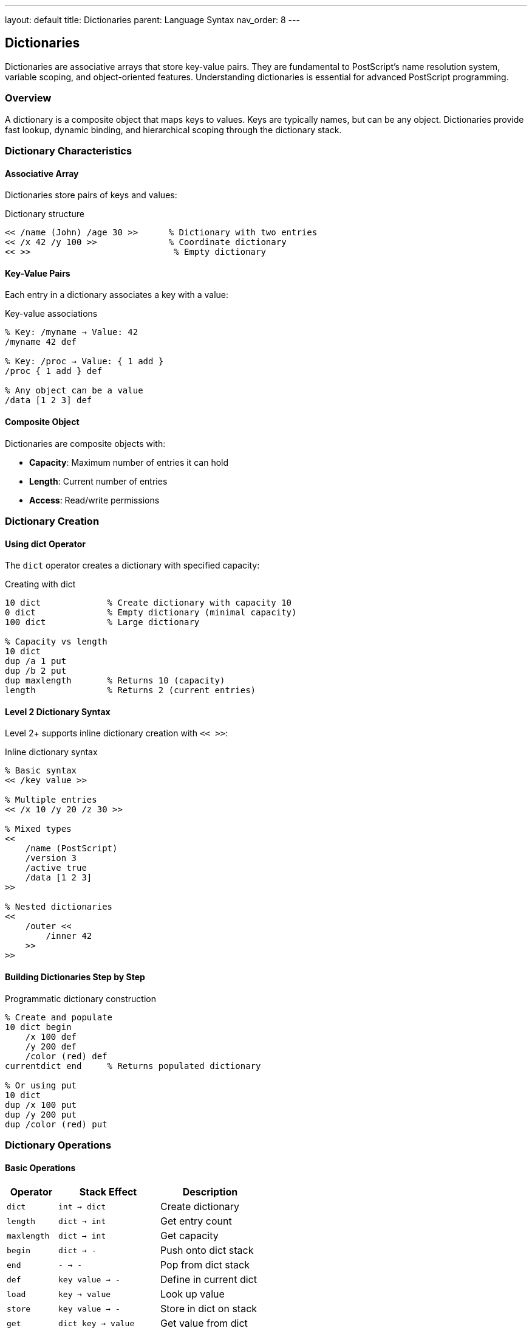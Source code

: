 ---
layout: default
title: Dictionaries
parent: Language Syntax
nav_order: 8
---

== Dictionaries

Dictionaries are associative arrays that store key-value pairs. They are fundamental to PostScript's name resolution system, variable scoping, and object-oriented features. Understanding dictionaries is essential for advanced PostScript programming.

=== Overview

A dictionary is a composite object that maps keys to values. Keys are typically names, but can be any object. Dictionaries provide fast lookup, dynamic binding, and hierarchical scoping through the dictionary stack.

=== Dictionary Characteristics

==== Associative Array

Dictionaries store pairs of keys and values:

.Dictionary structure
[source,postscript]
----
<< /name (John) /age 30 >>      % Dictionary with two entries
<< /x 42 /y 100 >>              % Coordinate dictionary
<< >>                            % Empty dictionary
----

==== Key-Value Pairs

Each entry in a dictionary associates a key with a value:

.Key-value associations
[source,postscript]
----
% Key: /myname → Value: 42
/myname 42 def

% Key: /proc → Value: { 1 add }
/proc { 1 add } def

% Any object can be a value
/data [1 2 3] def
----

==== Composite Object

Dictionaries are composite objects with:

* **Capacity**: Maximum number of entries it can hold
* **Length**: Current number of entries
* **Access**: Read/write permissions

=== Dictionary Creation

==== Using dict Operator

The `dict` operator creates a dictionary with specified capacity:

.Creating with dict
[source,postscript]
----
10 dict             % Create dictionary with capacity 10
0 dict              % Empty dictionary (minimal capacity)
100 dict            % Large dictionary

% Capacity vs length
10 dict
dup /a 1 put
dup /b 2 put
dup maxlength       % Returns 10 (capacity)
length              % Returns 2 (current entries)
----

==== Level 2 Dictionary Syntax

Level 2+ supports inline dictionary creation with `<< >>`:

.Inline dictionary syntax
[source,postscript]
----
% Basic syntax
<< /key value >>

% Multiple entries
<< /x 10 /y 20 /z 30 >>

% Mixed types
<<
    /name (PostScript)
    /version 3
    /active true
    /data [1 2 3]
>>

% Nested dictionaries
<<
    /outer <<
        /inner 42
    >>
>>
----

==== Building Dictionaries Step by Step

.Programmatic dictionary construction
[source,postscript]
----
% Create and populate
10 dict begin
    /x 100 def
    /y 200 def
    /color (red) def
currentdict end     % Returns populated dictionary

% Or using put
10 dict
dup /x 100 put
dup /y 200 put
dup /color (red) put
----

=== Dictionary Operations

==== Basic Operations

[cols="1,2,2"]
|===
| Operator | Stack Effect | Description

| `dict`
| `int → dict`
| Create dictionary

| `length`
| `dict → int`
| Get entry count

| `maxlength`
| `dict → int`
| Get capacity

| `begin`
| `dict → -`
| Push onto dict stack

| `end`
| `- → -`
| Pop from dict stack

| `def`
| `key value → -`
| Define in current dict

| `load`
| `key → value`
| Look up value

| `store`
| `key value → -`
| Store in dict on stack

| `get`
| `dict key → value`
| Get value from dict

| `put`
| `dict key value → -`
| Put value in dict

| `known`
| `dict key → bool`
| Test if key exists

| `undef`
| `dict key → -`
| Remove key from dict
|===

.Basic operation examples
[source,postscript]
----
% Create and populate
5 dict dup
dup /x 10 put
dup /y 20 put

% Access
dup /x get          % Returns 10
dup /x known        % Returns true
dup /z known        % Returns false

% Modify
dup /x 99 put       % Change x to 99

% Remove
dup /x undef        % Delete x entry
----

==== Dictionary Stack Operations

[cols="1,2,2"]
|===
| Operator | Stack Effect | Description

| `begin`
| `dict → -`
| Push dict onto dict stack

| `end`
| `- → -`
| Pop dict from dict stack

| `countdictstack`
| `- → int`
| Count dict stack depth

| `dictstack`
| `array → subarray`
| Copy dict stack to array

| `currentdict`
| `- → dict`
| Get topmost dict
|===

.Dictionary stack examples
[source,postscript]
----
% Stack depth
countdictstack      % Returns initial depth

% Push dictionary
10 dict begin
countdictstack      % Depth increased by 1

% Get current dict
currentdict /x 42 put

% Pop dictionary
end
countdictstack      % Back to initial depth
----

=== The Dictionary Stack

==== Stack Structure

PostScript maintains a stack of dictionaries for name resolution:

.Dictionary stack hierarchy
[source,text]
----
Dictionary Stack (top to bottom):
┌─────────────────────┐
│  User Dictionary    │ ← Most recent begin
├─────────────────────┤
│  Local Dictionary   │
├─────────────────────┤
│  Global Dictionary  │
├─────────────────────┤
│  User Dict          │
├─────────────────────┤
│  System Dict        │ ← Bottom (always present)
└─────────────────────┘
----

==== Name Resolution

When a name is executed, PostScript searches the dictionary stack top to bottom:

.Name lookup process
[source,postscript]
----
% systemdict has: /add → <operator>
% userdict is empty

% Lookup finds add in systemdict
add                 % Uses built-in operator

% Override in userdict
/add { mul } def    % Define in current dict

% Now lookup finds add in userdict first
add                 % Uses redefined version (multiply)

% Original still in systemdict
systemdict /add get exec  % Uses original add
----

==== Scope Management

.Creating scoped contexts
[source,postscript]
----
% Global scope
/x 100 def

% Local scope
10 dict begin
    /x 42 def       % Local x shadows global
    x               % Returns 42 (local)
end

% Back to global scope
x                   % Returns 100 (global)
----

=== Standard Dictionaries

==== systemdict

Contains all built-in operators and PostScript language features:

.systemdict contents
[source,postscript]
----
% Access systemdict
systemdict /add known       % true
systemdict /moveto known    % true
systemdict length           % Large number (all operators)

% Get operator
systemdict /add get         % Returns add operator
----

==== userdict

The default dictionary for user definitions:

.userdict usage
[source,postscript]
----
% Definitions go in userdict by default
/myvar 42 def

% Equivalent to:
userdict /myvar 42 put

% Access
userdict /myvar get         % Returns 42
----

==== globaldict (Level 2+)

Persistent dictionary across jobs:

.globaldict in Level 2+
[source,postscript]
----
% Check VM mode
currentglobal               % false (local VM)

% Switch to global VM
true setglobal
globaldict /persistent 42 put
false setglobal

% Value persists across jobs
----

==== $error Dictionary

Contains error handling information:

.Error information
[source,postscript]
----
% After an error occurs
$error /newerror get        % true if error occurred
$error /errorname get       % Name of error
$error /command get         % Command that caused error
----

==== statusdict

Device and system status information:

.Status queries
[source,postscript]
----
statusdict /product get     % Device name
statusdict /version get     % Version info
statusdict /resolution get  % Device resolution
----

=== Dictionary Patterns

==== Local Variables

.Dictionary-based locals
[source,postscript]
----
/MyProc {
    % in: x y z

    % Create local scope
    3 dict begin
        /z exch def
        /y exch def
        /x exch def

        % Use local variables
        x y add z mul
    end
    % out: result
} def

1 2 3 MyProc                % Returns (1+2)*3 = 9
----

==== Configuration Dictionary

.Storing configuration
[source,postscript]
----
/Config <<
    /PageWidth 612
    /PageHeight 792
    /Margin 72
    /Font /Times-Roman
    /FontSize 12
    /Color [0 0 0]
>> def

% Access configuration
Config /PageWidth get       % Returns 612
Config /Font get           % Returns /Times-Roman
----

==== Object-Like Structures

.Dictionary as object
[source,postscript]
----
/MakePoint {
    % in: x y
    % out: point-dict

    <<
        /x 3 -1 roll
        /y 3 -1 roll
        /distance {
            % Closure over x and y
            x dup mul y dup mul add sqrt
        } bind
    >>
} def

% Create point
10 20 MakePoint /pt exch def

% Access fields
pt /x get                   % Returns 10
pt /y get                   % Returns 20

% Call method
pt /distance get exec       % Returns distance from origin
----

==== Namespace Management

.Module pattern
[source,postscript]
----
% Create module dictionary
/MyModule 50 dict def
MyModule begin
    % Private helpers (not exported)
    /_helper { 2 mul } def

    % Public interface
    /PublicFunc {
        _helper 1 add
    } def

    /PublicVar 42 def
end

% Use module
MyModule /PublicFunc get exec
MyModule /PublicVar get
% MyModule /_helper get        % Can access but not intended
----

=== Dictionary Iteration

==== Using forall

.Iterating dictionary entries
[source,postscript]
----
% Print all entries
<< /a 1 /b 2 /c 3 >> {
    % Stack: key value
    exch =only ( : ) print =
} forall

% Count entries (alternative to length)
0 << /a 1 /b 2 /c 3 >> {
    pop pop 1 add
} forall                    % Returns 3
----

==== Filtering Entries

.Selecting dictionary entries
[source,postscript]
----
% Copy entries matching condition
<<
    /a 10
    /b 20
    /c 30
    /d 40
>>
10 dict exch {
    % Copy only entries with values > 15
    1 index 15 gt {
        3 copy pop put
    } {
        pop pop
    } ifelse
} forall
% Result: << /b 20 /c 30 /d 40 >>
----

=== Dictionary Copying

==== Shallow Copy

.Copying dictionary
[source,postscript]
----
/source << /a 1 /b 2 /c 3 >> def

% Method 1: Copy entries
source dup length dict exch {
    3 copy pop put
} forall

% Method 2: Using copy (Level 2+)
source dup length dict copy
----

==== Merging Dictionaries

.Combining dictionaries
[source,postscript]
----
/Merge {
    % in: dict1 dict2
    % out: merged-dict

    % Create result dict
    2 copy length exch length add dict

    % Copy first dictionary
    3 1 roll {
        3 copy pop put
    } forall

    % Copy second dictionary (may override)
    exch {
        3 copy pop put
    } forall
} def

<< /a 1 /b 2 >> << /c 3 /d 4 >> Merge
% Result: << /a 1 /b 2 /c 3 /d 4 >>
----

=== Dictionary Lookup Optimization

==== where Operator

Find which dictionary contains a key:

.Finding definitions
[source,postscript]
----
% where: key → dict true | false

/add where {
    % Found, dict is on stack
    /add get type =         % /operatortype
} {
    % Not found
    (Undefined) =
} ifelse

% Check custom definition
/myvar where {
    pop /myvar get
} {
    0                       % Default value
} ifelse
----

==== Cached Lookups

.Cache frequently used values
[source,postscript]
----
% SLOW - repeated lookup
/MyProc {
    /Config where { pop Config /Value get } if
    % ... use Value multiple times ...
    /Config where { pop Config /Value get } if
    /Config where { pop Config /Value get } if
} def

% FAST - cache the value
/MyProc {
    /Config where {
        pop Config /Value get
        dup dup                 % Use cached value
    } if
} def
----

=== Dictionary Scoping Patterns

==== Save/Restore Pattern

.Temporary definitions
[source,postscript]
----
% Save state
save

% Make temporary changes
/temp-dict 20 dict def
temp-dict begin
    /x 100 def
    /y 200 def
    % ... use x and y ...
end

% Restore state (removes temp-dict)
restore
----

==== Begin/End Pattern

.Scoped execution
[source,postscript]
----
/WithContext {
    % in: dict proc

    exch begin
        exec
    end
} def

% Usage
<< /x 10 /y 20 >> {
    % x and y available here
    x y add
} WithContext               % Returns 30
----

==== Isolated Scope

.Creating isolated context
[source,postscript]
----
/IsolatedExec {
    % in: proc

    % Save current dict stack depth
    countdictstack exch

    % Create isolated environment
    10 dict begin
        % Execute procedure
        stopped {
            % Handle errors
        } if
    end

    % Restore dict stack depth
    countdictstack exch sub {
        end
    } repeat
} def
----

=== Dictionary as Data Structure

==== Hash Table Behavior

Dictionaries provide O(1) average lookup time:

.Fast lookup
[source,postscript]
----
% Create large lookup table
1000 dict begin
    0 1 999 {
        dup dup 100 string cvs
        exch def
    } for
currentdict end /lookup exch def

% Fast access
lookup (500) load           % Quick lookup
----

==== Set Implementation

.Using dictionary as set
[source,postscript]
----
/MakeSet {
    % in: array
    % out: set-dict

    dup length dict exch {
        1 index exch null put
    } forall
} def

/Contains {
    % in: set key
    % out: bool

    exch known
} def

% Usage
[1 2 3 4 5] MakeSet /myset exch def
myset 3 Contains            % true
myset 10 Contains           % false
----

==== Sparse Array

.Dictionary as sparse array
[source,postscript]
----
/SparseArray 100 dict def

% Set values at arbitrary indices
SparseArray 1000 (value1000) put
SparseArray 5000 (value5000) put
SparseArray 10000 (value10000) put

% Retrieve
SparseArray 5000 get        % (value5000)
SparseArray 2000 known      % false
----

=== Dictionary Performance

==== Capacity Planning

.Choosing initial capacity
[source,postscript]
----
% POOR - will need to grow
5 dict
% ... add 100 entries (slow)

% GOOD - right-sized from start
100 dict
% ... add 100 entries (fast)

% Size to expected entries + ~20%
/expected-entries 80 def
expected-entries 1.2 mul cvi dict
----

==== Growth Behavior

Dictionaries automatically grow when full:

.Automatic growth
[source,postscript]
----
% Small initial capacity
5 dict dup
dup /a 1 put
dup /b 2 put
dup /c 3 put
dup /d 4 put
dup /e 5 put
dup maxlength =         % 5
dup /f 6 put           % Causes growth
maxlength =             % Larger (implementation-dependent)
----

=== Dictionary Best Practices

==== Naming Conventions

.Key naming standards
[source,postscript]
----
% Use descriptive names
/PageWidth 612 def          % GOOD
/pw 612 def                 % POOR

% Prefix private entries
/_internalHelper { } def    % Private
/PublicAPI { } def          % Public

% Use namespaces for modules
/MyModule.Init { } def
/MyModule.Process { } def
----

==== Scope Management

.Clean scope handling
[source,postscript]
----
% GOOD - explicit scope
10 dict begin
    % ... definitions ...
end

% BAD - leaked scope
10 dict begin
    % ... definitions ...
% Missing end - dict stays on stack!

% BETTER - guaranteed cleanup
10 dict begin
    {
        % ... work ...
    } stopped pop
end
----

==== Resource Management

.Dictionary cleanup
[source,postscript]
----
% Clear large dictionary when done
/bigdict 1000 dict def
% ... use bigdict ...
bigdict begin
    { currentdict { pop undef } forall } stopped pop
end
% or
/bigdict null def          % Release reference
----

=== Common Pitfalls

==== Dictionary Stack Imbalance

.Unmatched begin/end
[source,postscript]
----
% WRONG - missing end
10 dict begin
    /x 42 def
    % ... more code ...
% Dictionary stays on stack!

% RIGHT - balanced
10 dict begin
    /x 42 def
end                         % Properly removed
----

==== Key Type Confusion

.Name vs string keys
[source,postscript]
----
% These are DIFFERENT:
<< /name 42 >> /name get    % Works: 42
<< /name 42 >> (name) get   % Error: string ≠ name

% Keys must match exactly
/dict 10 dict def
dict /key 1 put
dict /key get               % OK
dict (key) cvn get         % OK (converted to name)
dict (key) get             % ERROR
----

==== Scope Leakage

.Variables in wrong scope
[source,postscript]
----
% WRONG - pollutes current dict
/GlobalProc {
    /x 42 def              % Defines in current dict
} def

% RIGHT - uses local dict
/LocalProc {
    1 dict begin
        /x 42 def          % Local to this dict
        x                   % Use it
    end
} def
----

==== Dictionary Modification During Iteration

.Iterator invalidation
[source,postscript]
----
% DANGEROUS
<< /a 1 /b 2 /c 3 >> {
    pop                     % Key
    dup (remove) eq {
        currentdict exch undef  % Modifying during iteration!
    } if
} forall

% SAFE - collect keys first
<< /a 1 /b 2 /c 3 >>
[ exch { pop } forall ]     % Collect all keys
{ ... } forall              % Now safe to modify
----

=== Advanced Dictionary Techniques

==== Method Dispatch

.Dynamic dispatch table
[source,postscript]
----
/Object <<
    /type /MyObject
    /data [1 2 3]

    /Methods <<
        /print {
            (Object: ) print
            Object /data get =
        } bind

        /size {
            Object /data get length
        } bind
    >>
>> def

% Invoke method
Object /Methods get /print get exec
Object /Methods get /size get exec
----

==== Prototype-Based Inheritance

.Prototype chain
[source,postscript]
----
/Prototype <<
    /sharedMethod { (From prototype) = } bind
>> def

/Instance <<
    /prototype Prototype
    /instanceData 42
>> def

% Lookup with fallback
/Lookup {
    % in: object key
    % out: value

    2 copy known {
        get
    } {
        exch /prototype get
        exch Lookup         % Recursive lookup
    } ifelse
} def

Instance /sharedMethod Lookup exec
----

==== Memoization

.Caching computed values
[source,postscript]
----
/FibonacciMemo << >> def

/Fibonacci {
    % in: n
    % out: fib(n)

    % Check cache
    FibonacciMemo 1 index known {
        FibonacciMemo exch get
    } {
        % Compute
        dup 2 lt {
            % Base case
        } {
            dup 1 sub Fibonacci
            exch 2 sub Fibonacci
            add
        } ifelse

        % Store in cache
        dup
        FibonacciMemo 3 1 roll put
    } ifelse
} def
----

=== See Also

* link:/docs/syntax/objects/[Objects] - Dictionary object model
* link:/docs/syntax/arrays/[Arrays] - Similar composite structure
* link:/docs/syntax/procedures/[Procedures] - Local variables with dictionaries
* link:/docs/syntax/operators/[Operators] - Dictionary operators
* link:/docs/syntax/tokens/[Tokens] - Name syntax for keys
* link:/docs/commands/references/dict/[dict] - Create dictionaries
* link:/docs/commands/references/begin/[begin] - Push onto dict stack
* link:/docs/commands/references/end/[end] - Pop from dict stack
* link:/docs/commands/references/def/[def] - Define entries
* link:/docs/commands/references/load/[load] - Look up values
* link:/docs/commands/references/where/[where] - Find definitions
* link:/docs/syntax/[Language Syntax Overview]
